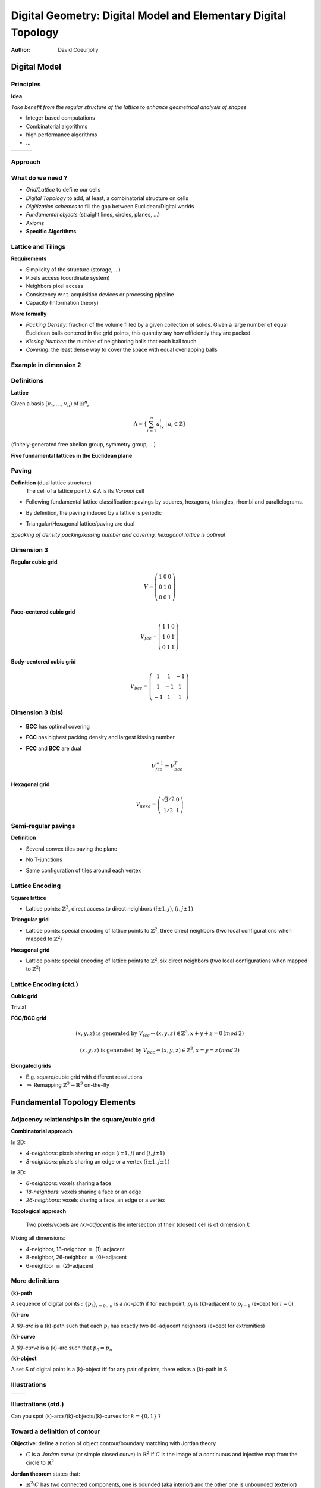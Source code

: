 ===============================================================
Digital Geometry: Digital Model and Elementary Digital Topology
===============================================================
:author: David Coeurjolly




Digital Model
=============


Principles
----------

**Idea**

*Take benefit from the regular structure of the lattice to enhance geometrical analysis of shapes*

* Integer based computations
* Combinatorial algorithms
* high performance algorithms
* ...

.. list-table::

  * - .. image:: _static/images/sci1.*
       :width: 60%
       :align: center
    - .. image:: _static/images/sci2.*
       :width: 60%
       :align: center
    - .. image:: _static/images/sci3.*
       :width: 60%
       :align: center


Approach
--------


   .. image:: _static/images/discretnb.*
      :width: 50%
      :align: center


What do we need ?
-----------------

* *Grid/Lattice* to define our cells
* *Digital Topology* to add, at least, a combinatorial structure on cells
* *Digitization schemes* to fill the gap between Euclidean/Digital worlds
* *Fundamental objects* (straight lines, circles, planes, ...)
* *Axioms*
* **Specific Algorithms**


Lattice and Tilings
-------------------

**Requirements**

* Simplicity of the structure (storage, ...)
* Pixels access (coordinate system)
* Neighbors pixel access
* Consistency w.r.t. acquisition devices or processing pipeline
* Capacity (Information theory)

**More formally**

* *Packing Density*:  fraction of the volume filled by a given collection of solids. Given a large  number of equal Euclidean balls centered in the grid points, this quantity say how efficiently they are packed
* *Kissing Number*:  the number of neighboring balls that each ball touch
* *Covering*:  the least dense way to cover the space with equal overlapping balls



Example in dimension 2
----------------------


   .. image:: _static/images/pavages_bizarres.*
      :width: 60%
      :align: center



Definitions
-----------

**Lattice**

Given a basis `(v_1,\ldots,v_n)`:math: of `\mathbb{R}^n`:math:,


   .. math::
      \Lambda= \left \{ \sum_{i=1}^n a_iv_i \,|\, a_i \in \mathbb{Z} \right \}


(finitely-generated free abelian group, symmetry group, ...)


**Five fundamental lattices in the Euclidean plane**


  .. image:: _static/images/1000px-2d-bravais.*
      :width: 60%
      :align: center


Paving
------

**Definition** (dual lattice structure)
 The cell of a lattice point `\lambda\in\Lambda`:math: is its *Voronoi* cell



* Following fundamental lattice classification: pavings by squares, hexagons, triangles, rhombi and parallelograms.

* By definition, the paving induced by a lattice is periodic

* Triangular/Hexagonal lattice/paving are dual



  .. image:: _static/images/pavage_maillage.*
      :width: 70%
      :align: center



*Speaking of density packing/kissing number and covering, hexagonal lattice is optimal*

Dimension 3
-----------

**Regular cubic grid**

    .. math::
         V=\left ( \begin{array}{ccc}
         1 &0 &0\\
         0 & 1 &0\\
         0 & 0 & 1
         \end{array} \right )


**Face-centered cubic grid**

  .. math::
         V_{fcc}=\left ( \begin{array}{ccc}
         1 &1 &0\\
         1 & 0 &1\\
         0 & 1 & 1
         \end{array} \right )



**Body-centered cubic grid**

   .. math::
         V_{bcc}=\left ( \begin{array}{ccc}
         1 &1 & -1\\
         1 & -1 &1\\
         -1 & 1 & 1
         \end{array} \right )




  .. image:: _static/images/fccbcc.*
      :width: 45%
      :align: center

Dimension 3 (bis)
-----------------


  .. image:: _static/images/fccbcc.*
      :width: 60%
      :align: center



* **BCC** has optimal covering
* **FCC** has highest packing density and largest kissing number
* **FCC** and **BCC** are dual

   .. math::
      V_{fcc}^{-1} = V_{bcc}^T


**Hexagonal grid**

    .. math::
       V_{hexa}=\left ( \begin{array}{ccc}
         \sqrt{3}/2 & 0 \\
         1/2 &1
         \end{array} \right )

Semi-regular pavings
--------------------

**Definition**

* Several convex tiles paving the plane
* No T-junctions
* Same configuration of tiles around each vertex


  .. image:: _static/images/pavage_semi.*
      :width: 60%
      :align: center

Lattice Encoding
----------------

**Square lattice**

* Lattice points:  `\mathbb{Z}^2`:math:, direct access to direct neighbors `(i\pm 1, j)`:math:, `(i,j\pm 1)`:math:

**Triangular grid**

* Lattice points: special encoding of lattice points to  `\mathbb{Z}^2`:math:, three direct neighbors (two local configurations when mapped to  `\mathbb{Z}^2`:math:)

**Hexagonal grid**


* Lattice points: special encoding of lattice points to  `\mathbb{Z}^2`:math:, six direct neighbors (two local configurations when mapped to  `\mathbb{Z}^2`:math:)


  .. image:: _static/images/voisins.*
      :width: 80%
      :align: center


Lattice Encoding (ctd.)
-----------------------

**Cubic grid**

Trivial

**FCC/BCC grid**

    .. math::
      (x,y,z) \text{ is generated by } V_{fcc} \Leftrightarrow (x,y,z)\in \mathbb{Z}^3,  x+y+z=0\, (mod\, 2)

    .. math::
      (x,y,z) \text{ is generated by } V_{bcc} \Leftrightarrow (x,y,z)\in \mathbb{Z}^3,  x=y=z\, (mod\, 2)

**Elongated grids**

* E.g. square/cubic grid with different resolutions
* `\Rightarrow`:math: Remapping `\mathbb{Z}^3\rightarrow \mathbb{R}^3`:math: on-the-fly


Fundamental Topology Elements
=============================

Adjacency relationships in the square/cubic grid
------------------------------------------------

**Combinatorial approach**

In 2D:

* *4-neighbors*: pixels sharing an edge `(i\pm 1, j)`:math: and `(i,j\pm 1)`:math:
* *8-neighbors*: pixels sharing an edge or a vertex `(i\pm 1, j\pm 1)`:math:

In 3D:

* *6-neighbors*: voxels sharing a face
* *18-neighbors*: voxels sharing a face or an edge
* *26-neighbors*: voxels  sharing a face, an edge or a vertex


**Topological approach**

   Two pixels/voxels are *(k)-adjacent* is the intersection of their (closed) cell is of dimension `k`:math:


Mixing all dimensions:

* 4-neighbor, 18-neighbor `\equiv`:math: (1)-adjacent
* 8-neighbor, 26-neighbor `\equiv`:math: (0)-adjacent
* 6-neighbor `\equiv`:math: (2)-adjacent


More definitions
----------------

**(k)-path**

A sequence of digital points `:\{p_i\}_{i=0\ldots n}`:math: is a *(k)-path* if for each point, `p_i`:math: is (k)-adjacent to `p_{i-1}`:math: (except for `i=0`:math:)



**(k)-arc**

A *(k)-arc* is a (k)-path such that each `p_i`:math: has exactly two (k)-adjacent neighbors (except for extremities)



**(k)-curve**


A *(k)-curve* is a (k)-arc such that `p_0 = p_n`:math:


**(k)-object**

A set S of digital point is a (k)-object iff for any pair of points, there exists a (k)-path in S

Illustrations
-------------

.. list-table::

  - * .. image:: _static/images/topo.*
           :width: 70%
           :align: center


    * .. image:: _static/images/topo2.*
            :width: 100%
            :align: center

Illustrations (ctd.)
--------------------

.. image:: _static/images/canard_plein.*
            :width: 60%
            :align: center


Can you spot (k)-arcs/(k)-objects/(k)-curves for `k=\{0,1\}`:math: ?


Toward a definition of contour
------------------------------

**Objective**: define a notion of object contour/boundary matching with Jordan theory

* `C`:math: is a *Jordan curve* (or simple closed curve) in `\mathbb{R}^2`:math: if `C`:math: is the image of a continuous and injective map from the circle to `\mathbb{R}^2`:math:

**Jordan theorem** states that:

- `\mathbb{R}^2\setminus C`:math: has two connected components, one is bounded (aka interior) and the other one is unbounded (exterior)
- Each continuous path `\pi`:math: from an interior point to an exterior one crosses `C`:math: (with an odd number of intersections)
- Implies an orientation of `C`:math:


.. image:: _static/images/jordan.*
            :width: 60%
            :align: center


*Idea*  mimic a digital version of Jordan framework replacing `C`:math: by a (k)-curve ?


Digital paradox
---------------

Given the following (0)- and (1)-curves, do they define Jordan-like curve ?

.. container:: build animation

  .. image:: _static/images/jordan2D_1.*
        :width: 60%

  .. image:: _static/images/jordan2D.*
        :width: 60%

  `\Rightarrow`:math: **It depends.... we need a pair of adjacency relationships !**


Example: Filling holes
----------------------

.. image:: _static/images/remplissage.*
   :width: 100%
   :align: center


Adjacency pairs
---------------


`(\kappa,\lambda)`:math: **Jordan pair** such that *k* is the adjacency for the object and *l* the adjacency for the complementary

.. image:: _static/images/jordan2drepare.*
       :width: 70%
       :align: center

**In dimension 2**

   (0,1) and (1,0)

**In dimension 3**

   (2,1), (2,0) (1,2) and (0,2)


Border definition
-----------------

**Border**: Given a `(\kappa,\lambda)`:math: Jordan pair, the border of `X`:math: is the set of `(\kappa)`:math: -adjacent digital points which are `(\lambda)`:math: -adjacent to points in `X^C`:math:

* The result is a `(\kappa)`:math: -object but we need more constraints to have a `(\kappa)`:math: -curve
* Hard to generalize to 3D
* We do not have `\partial X=  X\setminus X^C`:math: (or kind of, both are considered as open sets)


.. list-table::

  * - .. image:: _static/images/bubble-object-border1.png
           :width: 100%

    - .. image:: _static/images/bubble-object-color-borders-48.png
           :width: 100%




Cellular grid space and topology
--------------------------------

**Idea** embed the digital space `\mathbb{Z}^n`:math: into a cellular space (cartesian cubic space) to represent oriented inter-pixel elements

**In 2D**

* 0-cells are called pointels (element of dimension 0), by convention, Digital points in `\mathbb{Z}^n`:math: are embedded into 0-cells
* 1-cells are called linels (element of dimension 1)
* 2-cells are called pixels
* each cell can be signed

**In nD**

* 0-, ... , n-cells
* by convention: n-cells are called *spels* and (n-1)-cells are called *surfels*

.. image:: _static/images/ctopo-1.png
     :width: 30%
     :align: center

(two 0-cells, two 2-cells and four 1-cells)

Digital Surface
---------------

**Principle** defines digital surface as a set of (n-1)-cells (surfels)


* Let us consider a `\beta`:math: relationship on surfels (anti-reflexive,  local transitive closure, locally defined)
* Given a `(\kappa,\lambda)`:math: Jordan adjacency pair, `(\kappa,\lambda,\beta)`:math:  triplet  is a Jordan triplet

 - `\beta`:math: is anti-reflexive
 - `\beta`:math: is a relationship on surfels
 - `\beta`:math: can  extract all surfels (informally)


**We can demonstrate that such Jordan triplets leads to well-defined digital Jordan surface**

*Illustration in 2D* (here, k=1)


.. image:: _static/images/digital-surface-IntAdjacency.png
        :width: 60%
        :align: center


Approach is valid for various digital structures

`\beta`:math: in 3D
-------------------

Two valid `\beta`:math: relationships on (2,1)- or (2,0)- pairs on closed objects

.. list-table::

  * - .. image:: _static/images/digital-surface-SurfaceTracking2.png
             :width: 40%
             :align: center

    - .. image:: _static/images/digital-surface-SurfaceTracking.png
            :width: 40%
            :align: center


`\beta`:math: relationship  + graph traversal (depth first, breadth first,...) `\Rightarrow`:math: digital surface tracker



.. list-table::

  * - .. image:: _static/images/suivi-parcours-largeur.png
             :width: 80%
             :align: center

    - .. image:: _static/images/suivi-artzy.png
            :width: 80%
            :align: center


*Efficiency of the tracker is guided by the `\beta`:math: complexity*


Generic Breadth-first tracker
-----------------------------
 .. image:: _static/images/algoHerman.png
            :width: 80%
            :align: center


For (2)-object

* `\beta`:math: is not oriented, each surfel is processed 4 times
* `\beta^*`:math: with oriented arcs (2 arcs per surfel), each surfel is processed 2 times
* `\beta^{*+}`:math: with oriented arcs (1 or 2 arcs per surfels), each surfel is processed 4/3 times (on average)

* **The graph is 4-regular**
* `\Rightarrow`:math: Hamiltonian path exists if `X`:math: is homeomorphic to a ball


Digital Surface Extraction
--------------------------


**Overall algorithm** (for single connected surface)

* Scan the image until we find a  first surfel
* Apply the tracker to traverse all surfels

.. image:: _static/images/digital-surface-bfv-all.png
     :width: 100%
     :align: center



**Complex Objects**

Several connected components, holes, ...

`\Rightarrow`:math: Scan the complete volume, mark all surfels  as potential starting surfels and apply the tracker on each starting surfel (removing traversed surfels)


Digitization schemes
====================

Main ideas
----------


**Formalize the embedding** `\mathbb{R}^n\rightarrow\mathbb{Z}^n`:math:

* To be able to generate digital objects by *digitization* of Euclidean ones
* Important if we want to propagate properties (roughly, the digitization of a Jordan curve should be a `(\kappa,\lambda)`:math:-  Jordan for some grid steps)
* When we define a differential estimator (e.g. curvature) on digital contour, allows us to design multigrid convergent estimators
* ...


Gauss model
-----------

Let `\mathcal{X}\subset \mathbb{R}^n`:math: and `X`:math: its *digitization*

    .. math::
        X = \mathcal{X}\cap\mathbb{Z}^n


  .. image:: _static/images/discGauss.png
      :width: 30%
      :align: center

* Easy to implement
* Mostly used on objects with 2-measure `\neq`:math: 0 **but** even in this case, `X`:math: may be empty
* By definition  `X \subseteq \mathcal{X}`:math:
* We need more constraints on `\mathcal{X}`:math: to ensure topological properties on `X`:math: or `\partial X`:math:

Gauss models (bis)
------------------

This model was first used to approximate

   .. math::
      \int_\mathcal{X} ds

by

   .. math::
      |X|



Grid intersection models
------------------------

**Idea** Defined for oriented contours `\partial\mathcal{X}`:math:

   For each intersection  `\partial\mathcal{X}`:math: with a grid edge, we *select* the {closer,inner,outer} grid point


(resp. GIQ -Grid Intersect Quantization-, OBQ -Object Boundary Quantization-, BBQ -Background Boundary Quantization-)


 .. image:: _static/images/discGrids.png
      :width: 30%
      :align: center


* We construct (0)-objects which could also be (0)-arcs or (0)-curves
* Less generic than Gauss model
* *bubbles* can appear on ties (when `\partial\mathcal{X}`:math: crosses the edge at its mid-point) `\Rightarrow`:math: global Oracle to remove ties
* Distance properties between `X`:math: and `\partial\mathcal{X}`:math:


Analytic models
---------------

**Generic definition**

Let  `d_*`:math: be a metric, `B`:math: its unit ball and `M=\check{B}`:math:

  .. math::
     \mathbb{A}(\mathcal{X})&=\{p\in\mathbb{Z}^n~|~ B(p)\cap \mathcal{X} \neq \emptyset\}
            \\&=\{p\in\mathbb{Z}^n~|~ d_*(p,\mathcal{X})\leq \frac{1}{2} \} \\&=(\mathcal{X}\oplus M)\cap\mathbb{Z}^n

  .. image:: _static/images/modele_analytique.png
      :align: center
      :width: 100%


Still *bubbles* may exist

  .. image:: _static/images/modele_analytique_generique.png
      :align: center
      :width: 60%


Properties
----------

Following the definition (F,G `\in \mathbb{R}^n`:math: ):



.. admonition:: prop.

   .. math::
      \mathbb{A}(F\cup G)=  \mathbb{A}(F) \cup  \mathbb{A}(G)

   .. math::
        \mathbb{A}(F)= \bigcup_{p\in F} \mathbb{A}(p)

   .. math::
        \mathbb{A}(F\cap G)\subseteq  \mathbb{A}(F) \cap \mathbb{A}(G)

   .. math::
        \text{if } F\subseteq G\text{ then }  \mathbb{A}(F) \subseteq \mathbb{A}(G)


`\Rightarrow`:math: **Allows modeling of digital objects but CSG approach** *(Constructive Solid Geometry)*


Interesting theoretical tool: multigrid digitization
----------------------------------------------------


**Idea** Digitization parametrized by a grid step

E.g. for Gauss digitization

    .. math::
         X_h = \left (\frac{1}{h}\cdot \mathcal{X}\right )\cap \mathbb{Z}^n

    .. image:: _static/images/resolution.*
        :width: 60%
        :align: center



Mathematical results can be obtained with constraints on `\mathcal{X}`:math:, for example


.. admonition:: thm.

    If `\partial \mathcal{X}`:math: is `C^2`:math: with bounded curvature, there exists a grid step `h_0`:math: such that for   `0<h<h_0`:math:, `X_h`:math: is *topologically equivalent* to `\mathcal{X}`:math:


.. admonition:: thm.


    If `\partial \mathcal{X}`:math: is `C^2`:math: with bounded curvature, the retro-projection from `\hat{x}\in\partial X_h`:math: onto `\partial \mathcal{X}`:math: at `x`:math: along its normal direction is *continuous*, *mono-valuated* and *surjective* (for  `0<h<h_0`:math:) and `\| \hat{x} -x\|_\infty \le h`:math:)


Another example
---------------

.. container:: build animation

  **Question 1** Given a digital object, How to estimate its  areas ?

  **Answer** Well, let's count the number of grid points (unit squares) (estimator denoted E)


  **Question 2** Is this estimator multigrid convergent ? What is the convergence speed ?

  **Answer**

  * Let's consider the estimator `E_h`:math: at grid-step h defined on the digitization of the Euclidean shape  `\mathcal{X}`:math: from a given class of shapes
  * If `\mathcal{X}`:math: is a finite convex shape, there exists a grid step `h_0`:math: such that for `0<h<h_0`:math: we have:

       .. math::
          | E_h( X_h ) - \mu(\mathcal{X}) | \leq O(h)

  [Gauss, Dirichlet]

  * If `\mathcal{X}`:math: is `C^3`:math: (or finitely piece-wise `C^3`:math: with positive curvature almost everywhere...) then

        .. math::
           | E_h( X_h ) - \mu(\mathcal{X}) | \leq O(h^{\frac{15}{11}+\epsilon})

    [Huxley,...]


  *Would there be better approaches ?*
